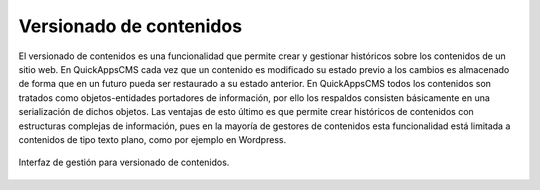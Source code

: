Versionado de contenidos
========================

El versionado de contenidos es una funcionalidad que permite crear y gestionar
históricos sobre los contenidos de un sitio web. En QuickAppsCMS cada vez que un
contenido es modificado su estado previo a los cambios es almacenado de forma
que en un futuro pueda ser restaurado a su estado anterior. En QuickAppsCMS
todos los contenidos son tratados como objetos-entidades portadores de
información, por ello los respaldos consisten básicamente en una serialización
de dichos objetos. Las ventajas de esto último es que permite crear históricos
de contenidos con estructuras complejas de información, pues en la mayoría de
gestores de contenidos esta funcionalidad está limitada a contenidos de tipo
texto plano, como por ejemplo en Wordpress.

.. figure:: /_assets/img/revisions.png
   :scale: 60%
   :align: center

   Interfaz de gestión para versionado de contenidos.
